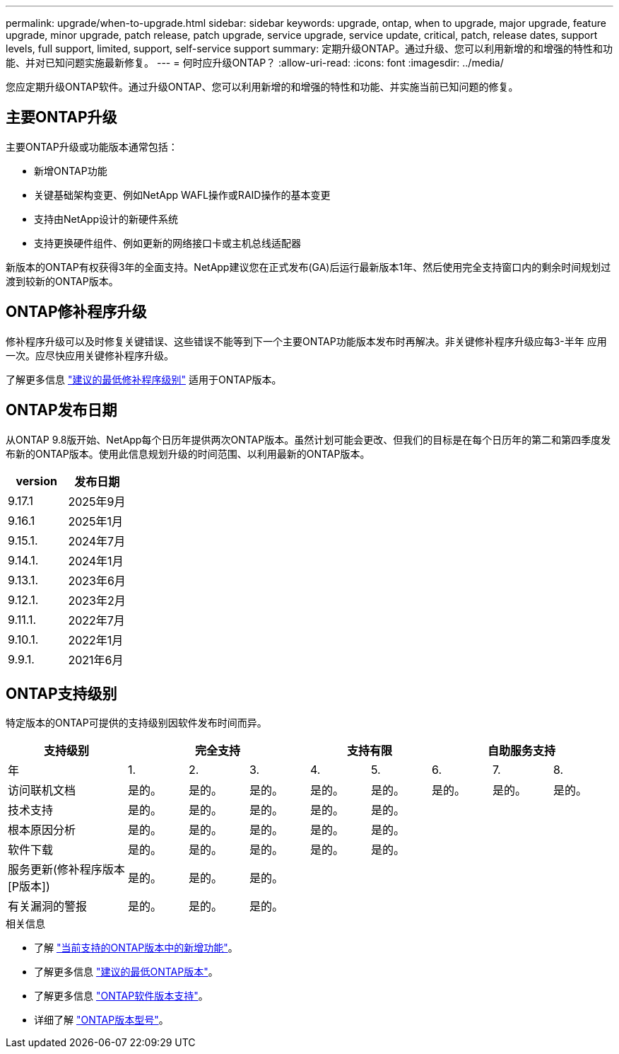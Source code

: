 ---
permalink: upgrade/when-to-upgrade.html 
sidebar: sidebar 
keywords: upgrade, ontap, when to upgrade, major upgrade, feature upgrade, minor upgrade, patch release, patch upgrade, service upgrade, service update, critical, patch, release dates, support levels, full support, limited, support, self-service support 
summary: 定期升级ONTAP。通过升级、您可以利用新增的和增强的特性和功能、并对已知问题实施最新修复。 
---
= 何时应升级ONTAP？
:allow-uri-read: 
:icons: font
:imagesdir: ../media/


[role="lead"]
您应定期升级ONTAP软件。通过升级ONTAP、您可以利用新增的和增强的特性和功能、并实施当前已知问题的修复。



== 主要ONTAP升级

主要ONTAP升级或功能版本通常包括：

* 新增ONTAP功能
* 关键基础架构变更、例如NetApp WAFL操作或RAID操作的基本变更
* 支持由NetApp设计的新硬件系统
* 支持更换硬件组件、例如更新的网络接口卡或主机总线适配器


新版本的ONTAP有权获得3年的全面支持。NetApp建议您在正式发布(GA)后运行最新版本1年、然后使用完全支持窗口内的剩余时间规划过渡到较新的ONTAP版本。



== ONTAP修补程序升级

修补程序升级可以及时修复关键错误、这些错误不能等到下一个主要ONTAP功能版本发布时再解决。非关键修补程序升级应每3-半年 应用一次。应尽快应用关键修补程序升级。

了解更多信息 link:https://kb.netapp.com/Support_Bulletins/Customer_Bulletins/SU2["建议的最低修补程序级别"^] 适用于ONTAP版本。



== ONTAP发布日期

从ONTAP 9.8版开始、NetApp每个日历年提供两次ONTAP版本。虽然计划可能会更改、但我们的目标是在每个日历年的第二和第四季度发布新的ONTAP版本。使用此信息规划升级的时间范围、以利用最新的ONTAP版本。

[cols="50,50"]
|===
| version | 发布日期 


 a| 
9.17.1
 a| 
2025年9月



 a| 
9.16.1
 a| 
2025年1月



 a| 
9.15.1.
 a| 
2024年7月



 a| 
9.14.1.
 a| 
2024年1月



 a| 
9.13.1.
 a| 
2023年6月



 a| 
9.12.1.
 a| 
2023年2月



 a| 
9.11.1.
 a| 
2022年7月



 a| 
9.10.1.
 a| 
2022年1月



 a| 
9.9.1.
 a| 
2021年6月



 a| 

NOTE: 如果您运行的是9.10.1之前的ONTAP版本、则可能需要有限支持或自助服务支持。请考虑升级到具有完全支持的版本。您可以在上验证您的ONTAP版本的支持级别 https://mysupport.netapp.com/site/info/version-support#ontap_svst["NetApp 支持站点"^]。

|===


== ONTAP支持级别

特定版本的ONTAP可提供的支持级别因软件发布时间而异。

[cols="20,10,10,10,10,10,10,10,10"]
|===
| 支持级别 3+| 完全支持 2+| 支持有限 3+| 自助服务支持 


 a| 
年
 a| 
1.
 a| 
2.
 a| 
3.
 a| 
4.
 a| 
5.
 a| 
6.
 a| 
7.
 a| 
8.



 a| 
访问联机文档
 a| 
是的。
 a| 
是的。
 a| 
是的。
 a| 
是的。
 a| 
是的。
 a| 
是的。
 a| 
是的。
 a| 
是的。



 a| 
技术支持
 a| 
是的。
 a| 
是的。
 a| 
是的。
 a| 
是的。
 a| 
是的。
 a| 
 a| 
 a| 



 a| 
根本原因分析
 a| 
是的。
 a| 
是的。
 a| 
是的。
 a| 
是的。
 a| 
是的。
 a| 
 a| 
 a| 



 a| 
软件下载
 a| 
是的。
 a| 
是的。
 a| 
是的。
 a| 
是的。
 a| 
是的。
 a| 
 a| 
 a| 



 a| 
服务更新(修补程序版本[P版本])
 a| 
是的。
 a| 
是的。
 a| 
是的。
 a| 
 a| 
 a| 
 a| 
 a| 



 a| 
有关漏洞的警报
 a| 
是的。
 a| 
是的。
 a| 
是的。
 a| 
 a| 
 a| 
 a| 
 a| 

|===
.相关信息
* 了解 link:../release-notes/index.html["当前支持的ONTAP版本中的新增功能"^]。
* 了解更多信息 link:https://kb.netapp.com/Support_Bulletins/Customer_Bulletins/SU2["建议的最低ONTAP版本"^]。
* 了解更多信息 link:https://mysupport.netapp.com/site/info/version-support["ONTAP软件版本支持"^]。
* 详细了解 link:https://mysupport.netapp.com/site/info/ontap-release-model["ONTAP版本型号"^]。

